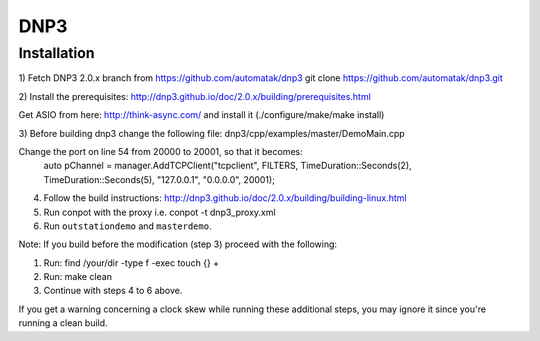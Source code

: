 ====
DNP3
====

Installation
------------

1) Fetch DNP3 2.0.x branch from https://github.com/automatak/dnp3
git clone https://github.com/automatak/dnp3.git

2) Install the prerequisites: 
http://dnp3.github.io/doc/2.0.x/building/prerequisites.html

Get ASIO from here: http://think-async.com/ and install it (./configure/make/make install)

3) Before building dnp3 change the following file: 
dnp3/cpp/examples/master/DemoMain.cpp

Change the port on line 54 from 20000 to 20001, so that it becomes:
	auto pChannel = manager.AddTCPClient("tcpclient", FILTERS, TimeDuration::Seconds(2), TimeDuration::Seconds(5), "127.0.0.1", "0.0.0.0", 20001);

4) Follow the build instructions: http://dnp3.github.io/doc/2.0.x/building/building-linux.html
5) Run conpot with the proxy i.e. conpot -t dnp3_proxy.xml
6) Run ``outstationdemo`` and ``masterdemo``. 

Note: If you build before the modification (step 3) proceed with the following:

1) Run: find /your/dir -type f -exec touch {} +
2) Run: make clean
3) Continue with steps 4 to 6 above.

If you get a warning concerning a clock skew while running these additional steps, you may ignore it since you're running a clean build.
